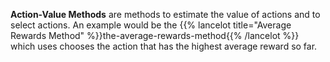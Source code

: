 #+BEGIN_COMMENT
.. title: Action-Value Methods
.. slug: action-value-methods
.. date: 2021-07-17 17:31:12 UTC-07:00
.. tags: slipnote,action-value methods
.. category: Action-Value Method
.. link: 
.. description: Action-Value method definition.
.. type: text

#+END_COMMENT
*Action-Value Methods* are methods to estimate the value of actions and to select actions. An example would be the {{% lancelot title="Average Rewards Method" %}}the-average-rewards-method{{% /lancelot %}} which uses chooses the action that has the highest average reward so far.
